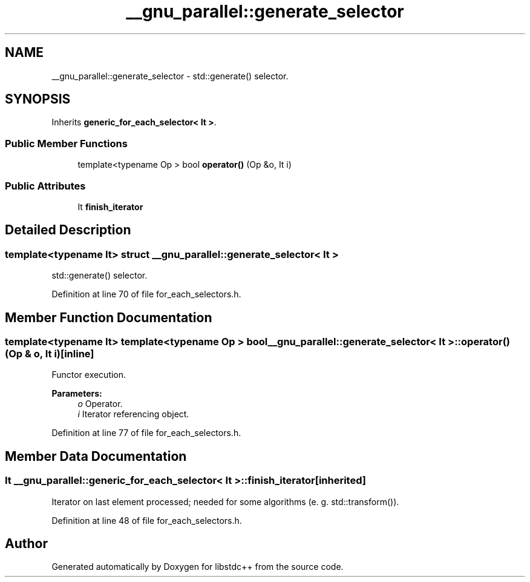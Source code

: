.TH "__gnu_parallel::generate_selector" 3 "21 Apr 2009" "libstdc++" \" -*- nroff -*-
.ad l
.nh
.SH NAME
__gnu_parallel::generate_selector \- std::generate() selector.  

.PP
.SH SYNOPSIS
.br
.PP
Inherits \fBgeneric_for_each_selector< It >\fP.
.PP
.SS "Public Member Functions"

.in +1c
.ti -1c
.RI "template<typename Op > bool \fBoperator()\fP (Op &o, It i)"
.br
.in -1c
.SS "Public Attributes"

.in +1c
.ti -1c
.RI "It \fBfinish_iterator\fP"
.br
.in -1c
.SH "Detailed Description"
.PP 

.SS "template<typename It> struct __gnu_parallel::generate_selector< It >"
std::generate() selector. 
.PP
Definition at line 70 of file for_each_selectors.h.
.SH "Member Function Documentation"
.PP 
.SS "template<typename It> template<typename Op > bool \fB__gnu_parallel::generate_selector\fP< It >::operator() (Op & o, It i)\fC [inline]\fP"
.PP
Functor execution. 
.PP
\fBParameters:\fP
.RS 4
\fIo\fP Operator. 
.br
\fIi\fP Iterator referencing object. 
.RE
.PP

.PP
Definition at line 77 of file for_each_selectors.h.
.SH "Member Data Documentation"
.PP 
.SS "It  \fB__gnu_parallel::generic_for_each_selector\fP< It  >::\fBfinish_iterator\fP\fC [inherited]\fP"
.PP
Iterator on last element processed; needed for some algorithms (e. g. std::transform()). 
.PP
Definition at line 48 of file for_each_selectors.h.

.SH "Author"
.PP 
Generated automatically by Doxygen for libstdc++ from the source code.
